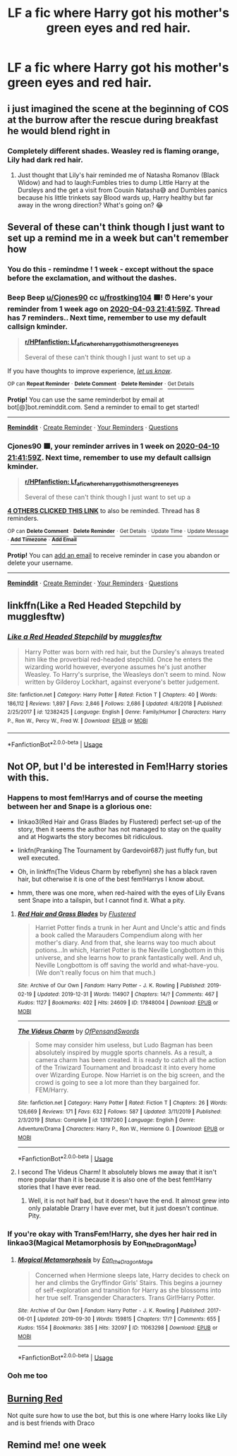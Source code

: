 #+TITLE: LF a fic where Harry got his mother's green eyes *and* red hair.

* LF a fic where Harry got his mother's green eyes *and* red hair.
:PROPERTIES:
:Author: frostking104
:Score: 16
:DateUnix: 1585949669.0
:DateShort: 2020-Apr-04
:FlairText: Request
:END:

** i just imagined the scene at the beginning of COS at the burrow after the rescue during breakfast he would blend right in
:PROPERTIES:
:Author: Kingslayer629736
:Score: 17
:DateUnix: 1585958484.0
:DateShort: 2020-Apr-04
:END:

*** Completely different shades. Weasley red is flaming orange, Lily had dark red hair.
:PROPERTIES:
:Author: The_Truthkeeper
:Score: 10
:DateUnix: 1585994940.0
:DateShort: 2020-Apr-04
:END:

**** Just thought that Lily's hair reminded me of Natasha Romanov (Black Widow) and had to laugh:Fumbles tries to dump Little Harry at the Dursleys and the get a visit from Cousin Natasha😅 and Dumbles panics because his little trinkets say Blood wards up, Harry healthy but far away in the wrong direction? What's going on? 😂
:PROPERTIES:
:Author: RexCaldoran
:Score: 2
:DateUnix: 1586051878.0
:DateShort: 2020-Apr-05
:END:


** Several of these can't think though I just want to set up a remind me in a week but can't remember how
:PROPERTIES:
:Author: Cjones90
:Score: 5
:DateUnix: 1585950119.0
:DateShort: 2020-Apr-04
:END:

*** You do this - remindme ! 1 week - except without the space before the exclamation, and without the dashes.
:PROPERTIES:
:Author: frostking104
:Score: 1
:DateUnix: 1585952184.0
:DateShort: 2020-Apr-04
:END:


*** Beep Beep [[/u/Cjones90][u/Cjones90]] cc [[/u/frostking104][u/frostking104]] 🟩! ⏰ Here's your reminder from *1 week ago* on [[https://www.reminddit.com/time?dt=2020-04-03%2021:41:59Z&reminder_id=5e225ae6060c459988a511e0d7aead46&subreddit=HPfanfiction][*2020-04-03 21:41:59Z*]]. Thread has 7 reminders.. Next time, remember to use my default callsign *kminder*.

#+begin_quote
  [[/r/HPfanfiction/comments/fuh0hc/lf_a_fic_where_harry_got_his_mothers_green_eyes/fmcpb15/?context=3][*r/HPfanfiction: Lf_a_fic_where_harry_got_his_mothers_green_eyes*]]

  Several of these can't think though I just want to set up a
#+end_quote

If you have thoughts to improve experience, [[https://reddit.com/message/compose/?to=remindditbot&subject=FeedbackAfterNotify%21%20Reminddit%20Reminder%20%235e225ae6060c459988a511e0d7aead46][/let us know/]].

^{OP can} [[https://reddit.com/message/compose/?to=remindditbot&subject=Repeat%20Reminder&message=Several%20of%20these%20can%E2%80%99t%20think%20though%20I%20just%20want%20to%20set%20up%20a%20%0Akminder%201%20week%0A%0A%0A---Server%20settings%20below.%20Do%20not%20change---%0Aaction%21%20RepeatReminder%0Areminder_id%21%205e225ae6060c459988a511e0d7aead46%0A][^{*Repeat Reminder*}]] ^{·} [[https://reddit.com/message/compose/?to=remindditbot&subject=Delete%20Reminder%20Comment&message=deleteReminderComment%21%205e225ae6060c459988a511e0d7aead46][^{*Delete Comment*}]] ^{·} [[https://reddit.com/message/compose/?to=remindditbot&subject=Delete%20Reminder%20%28and%20comment%20if%20exists%29&message=deleteReminder%21%205e225ae6060c459988a511e0d7aead46][^{*Delete Reminder*}]] ^{·} [[https://reminddit.com/reminders/id/5e225ae6060c459988a511e0d7aead46][^{Get Details}]]

*Protip!* You can use the same reminderbot by email at bot[@]bot.reminddit.com. Send a reminder to email to get started!

--------------

[[https://www.reminddit.com][*Reminddit*]] · [[https://reddit.com/message/compose/?to=remindditbot&subject=Reminder&message=your_message%0A%0Akminder%20time_or_time_from_now][Create Reminder]] · [[https://reddit.com/message/compose/?to=remindditbot&subject=List%20Of%20Reminders&message=listReminders%21][Your Reminders]] · [[https://reddit.com/message/compose/?to=remindditbot&subject=Feedback%21%20Reminder%20from%20Cjones90][Questions]]
:PROPERTIES:
:Author: remindditbot
:Score: 1
:DateUnix: 1586554805.0
:DateShort: 2020-Apr-11
:END:


*** *Cjones90* 🟩, your reminder arrives in *1 week* on [[https://www.reminddit.com/time?dt=2020-04-10%2021:41:59Z&reminder_id=5e225ae6060c459988a511e0d7aead46&subreddit=HPfanfiction][*2020-04-10 21:41:59Z*]]. Next time, remember to use my default callsign *kminder*.

#+begin_quote
  [[/r/HPfanfiction/comments/fuh0hc/lf_a_fic_where_harry_got_his_mothers_green_eyes/fmcpb15/?context=3][*r/HPfanfiction: Lf_a_fic_where_harry_got_his_mothers_green_eyes*]]

  Several of these can't think though I just want to set up a
#+end_quote

[[https://reddit.com/message/compose/?to=remindditbot&subject=Reminder%20from%20Link&message=your_message%0Akminder%202020-04-10T21%3A41%3A59%0A%0A%0A%0A---Server%20settings%20below.%20Do%20not%20change---%0A%0Apermalink%21%20%2Fr%2FHPfanfiction%2Fcomments%2Ffuh0hc%2Flf_a_fic_where_harry_got_his_mothers_green_eyes%2Ffmcpb15%2F][*4 OTHERS CLICKED THIS LINK*]] to also be reminded. Thread has 8 reminders.

^{OP can} [[https://reddit.com/message/compose/?to=remindditbot&subject=Delete%20Reminder%20Comment&message=deleteReminderComment%21%205e225ae6060c459988a511e0d7aead46][^{*Delete Comment*}]] ^{·} [[https://reddit.com/message/compose/?to=remindditbot&subject=Delete%20Reminder%20%28and%20comment%20if%20exists%29&message=deleteReminder%21%205e225ae6060c459988a511e0d7aead46][^{*Delete Reminder*}]] ^{·} [[https://reminddit.com/reminders/id/5e225ae6060c459988a511e0d7aead46][^{Get Details}]] ^{·} [[https://reddit.com/message/compose/?to=remindditbot&subject=Update%20Reminder%20Time&message=updateReminderTime%21%205e225ae6060c459988a511e0d7aead46%0Ain%20a%20week%20but%20can%E2%80%99t%20remember%20how%0A%0A%2AReplace%20reminder%20time%20above%20with%20new%20time%20or%20time%20from%20created%20date%2A][^{Update Time}]] ^{·} [[https://reddit.com/message/compose/?to=remindditbot&subject=Update%20Reminder%20Message&message=updateReminderMessage%21%205e225ae6060c459988a511e0d7aead46%20%0ASeveral%20of%20these%20can%E2%80%99t%20think%20though%20I%20just%20want%20to%20set%20up%20a%0A%0A%2AMessage%20is%20on%20second%20line.%20Message%20should%20be%20one%20line%2A][^{Update Message}]] ^{·} [[https://www.reminddit.com/user/setTimezone?source=reddit&username=Cjones90][^{*Add Timezone*}]] ^{·} [[https://reddit.com/message/compose/?to=remindditbot&subject=Add%20Email&message=addEmail%21%205e225ae6060c459988a511e0d7aead46%20%0Areplaceme%40example.com%0A%0A%2AEnter%20email%20on%20second%20line%2A][^{*Add Email*}]]

*Protip!* You can [[https://reddit.com/message/compose/?to=remindditbot&subject=Add%20Email&message=addEmail%21%205e225ae6060c459988a511e0d7aead46%20%0Areplaceme%40example.com%0A%0A%2AEnter%20email%20on%20second%20line%2A][add an email]] to receive reminder in case you abandon or delete your username.

--------------

[[https://www.reminddit.com][*Reminddit*]] · [[https://reddit.com/message/compose/?to=remindditbot&subject=Reminder&message=your_message%0A%0Akminder%20time_or_time_from_now][Create Reminder]] · [[https://reddit.com/message/compose/?to=remindditbot&subject=List%20Of%20Reminders&message=listReminders%21][Your Reminders]] · [[https://reddit.com/message/compose/?to=remindditbot&subject=Feedback%21%20Reminder%20from%20Cjones90][Questions]]
:PROPERTIES:
:Author: remindditbot
:Score: 0
:DateUnix: 1585952510.0
:DateShort: 2020-Apr-04
:END:


** linkffn(Like a Red Headed Stepchild by mugglesftw)
:PROPERTIES:
:Author: Cygus_Lorman
:Score: 12
:DateUnix: 1585957293.0
:DateShort: 2020-Apr-04
:END:

*** [[https://www.fanfiction.net/s/12382425/1/][*/Like a Red Headed Stepchild/*]] by [[https://www.fanfiction.net/u/4497458/mugglesftw][/mugglesftw/]]

#+begin_quote
  Harry Potter was born with red hair, but the Dursley's always treated him like the proverbial red-headed stepchild. Once he enters the wizarding world however, everyone assumes he's just another Weasley. To Harry's surprise, the Weasleys don't seem to mind. Now written by Gilderoy Lockhart, against everyone's better judgement.
#+end_quote

^{/Site/:} ^{fanfiction.net} ^{*|*} ^{/Category/:} ^{Harry} ^{Potter} ^{*|*} ^{/Rated/:} ^{Fiction} ^{T} ^{*|*} ^{/Chapters/:} ^{40} ^{*|*} ^{/Words/:} ^{186,112} ^{*|*} ^{/Reviews/:} ^{1,897} ^{*|*} ^{/Favs/:} ^{2,846} ^{*|*} ^{/Follows/:} ^{2,686} ^{*|*} ^{/Updated/:} ^{4/8/2018} ^{*|*} ^{/Published/:} ^{2/25/2017} ^{*|*} ^{/id/:} ^{12382425} ^{*|*} ^{/Language/:} ^{English} ^{*|*} ^{/Genre/:} ^{Family/Humor} ^{*|*} ^{/Characters/:} ^{Harry} ^{P.,} ^{Ron} ^{W.,} ^{Percy} ^{W.,} ^{Fred} ^{W.} ^{*|*} ^{/Download/:} ^{[[http://www.ff2ebook.com/old/ffn-bot/index.php?id=12382425&source=ff&filetype=epub][EPUB]]} ^{or} ^{[[http://www.ff2ebook.com/old/ffn-bot/index.php?id=12382425&source=ff&filetype=mobi][MOBI]]}

--------------

*FanfictionBot*^{2.0.0-beta} | [[https://github.com/tusing/reddit-ffn-bot/wiki/Usage][Usage]]
:PROPERTIES:
:Author: FanfictionBot
:Score: 5
:DateUnix: 1585957317.0
:DateShort: 2020-Apr-04
:END:


** Not OP, but I'd be interested in Fem!Harry stories with this.
:PROPERTIES:
:Author: ApteryxAustralis
:Score: 5
:DateUnix: 1585956964.0
:DateShort: 2020-Apr-04
:END:

*** Happens to most fem!Harrys and of course the meeting between her and Snape is a glorious one:

- linkao3(Red Hair and Grass Blades by Flustered) perfect set-up of the story, then it seems the author has not managed to stay on the quality and at Hogwarts the story becomes bit ridiculous.

- linkfn(Pranking The Tournament by Gardevoir687) just fluffy fun, but well executed.

- Oh, in linkffn(The Videus Charm by rebeflynn) she has a black raven hair, but otherwise it is one of the best fem!Harrys I know about.

- hmm, there was one more, when red-haired with the eyes of Lily Evans sent Snape into a tailspin, but I cannot find it. What a pity.
:PROPERTIES:
:Author: ceplma
:Score: 3
:DateUnix: 1585984011.0
:DateShort: 2020-Apr-04
:END:

**** [[https://archiveofourown.org/works/17848004][*/Red Hair and Grass Blades/*]] by [[https://www.archiveofourown.org/users/Flustered/pseuds/Flustered][/Flustered/]]

#+begin_quote
  Harriet Potter finds a trunk in her Aunt and Uncle's attic and finds a book called the Marauders Compendium along with her mother's diary. And from that, she learns way too much about potions...In which, Harriet Potter is the Neville Longbottom in this universe, and she learns how to prank fantastically well. And uh, Neville Longbottom is off saving the world and what-have-you. (We don't really focus on him that much.)
#+end_quote

^{/Site/:} ^{Archive} ^{of} ^{Our} ^{Own} ^{*|*} ^{/Fandom/:} ^{Harry} ^{Potter} ^{-} ^{J.} ^{K.} ^{Rowling} ^{*|*} ^{/Published/:} ^{2019-02-19} ^{*|*} ^{/Updated/:} ^{2019-12-31} ^{*|*} ^{/Words/:} ^{114907} ^{*|*} ^{/Chapters/:} ^{14/?} ^{*|*} ^{/Comments/:} ^{467} ^{*|*} ^{/Kudos/:} ^{1127} ^{*|*} ^{/Bookmarks/:} ^{402} ^{*|*} ^{/Hits/:} ^{24609} ^{*|*} ^{/ID/:} ^{17848004} ^{*|*} ^{/Download/:} ^{[[https://archiveofourown.org/downloads/17848004/Red%20Hair%20and%20Grass.epub?updated_at=1584409516][EPUB]]} ^{or} ^{[[https://archiveofourown.org/downloads/17848004/Red%20Hair%20and%20Grass.mobi?updated_at=1584409516][MOBI]]}

--------------

[[https://www.fanfiction.net/s/13197260/1/][*/The Videus Charm/*]] by [[https://www.fanfiction.net/u/4361079/OfPensandSwords][/OfPensandSwords/]]

#+begin_quote
  Some may consider him useless, but Ludo Bagman has been absolutely inspired by muggle sports channels. As a result, a camera charm has been created. It is ready to catch all the action of the Triwizard Tournament and broadcast it into every home over Wizarding Europe. Now Harriet is on the big screen, and the crowd is going to see a lot more than they bargained for. FEM/Harry.
#+end_quote

^{/Site/:} ^{fanfiction.net} ^{*|*} ^{/Category/:} ^{Harry} ^{Potter} ^{*|*} ^{/Rated/:} ^{Fiction} ^{T} ^{*|*} ^{/Chapters/:} ^{26} ^{*|*} ^{/Words/:} ^{126,669} ^{*|*} ^{/Reviews/:} ^{171} ^{*|*} ^{/Favs/:} ^{632} ^{*|*} ^{/Follows/:} ^{587} ^{*|*} ^{/Updated/:} ^{3/11/2019} ^{*|*} ^{/Published/:} ^{2/3/2019} ^{*|*} ^{/Status/:} ^{Complete} ^{*|*} ^{/id/:} ^{13197260} ^{*|*} ^{/Language/:} ^{English} ^{*|*} ^{/Genre/:} ^{Adventure/Drama} ^{*|*} ^{/Characters/:} ^{Harry} ^{P.,} ^{Ron} ^{W.,} ^{Hermione} ^{G.} ^{*|*} ^{/Download/:} ^{[[http://www.ff2ebook.com/old/ffn-bot/index.php?id=13197260&source=ff&filetype=epub][EPUB]]} ^{or} ^{[[http://www.ff2ebook.com/old/ffn-bot/index.php?id=13197260&source=ff&filetype=mobi][MOBI]]}

--------------

*FanfictionBot*^{2.0.0-beta} | [[https://github.com/tusing/reddit-ffn-bot/wiki/Usage][Usage]]
:PROPERTIES:
:Author: FanfictionBot
:Score: 1
:DateUnix: 1585984038.0
:DateShort: 2020-Apr-04
:END:


**** I second The Videus Charm! It absolutely blows me away that it isn't more popular than it is because it is also one of the best fem!Harry stories that I have ever read.
:PROPERTIES:
:Author: kayjayme813
:Score: 1
:DateUnix: 1586009830.0
:DateShort: 2020-Apr-04
:END:

***** Well, it is not half bad, but it doesn't have the end. It almost grew into only palatable Drarry I have ever met, but it just doesn't continue. Pity.
:PROPERTIES:
:Author: ceplma
:Score: 1
:DateUnix: 1586017877.0
:DateShort: 2020-Apr-04
:END:


*** If you're okay with TransFem!Harry, she dyes her hair red in linkao3(Magical Metamorphosis by Eon_the_Dragon_Mage)
:PROPERTIES:
:Author: FavChanger
:Score: 3
:DateUnix: 1585982909.0
:DateShort: 2020-Apr-04
:END:

**** [[https://archiveofourown.org/works/11063298][*/Magical Metamorphosis/*]] by [[https://www.archiveofourown.org/users/Eon_the_Dragon_Mage/pseuds/Eon_the_Dragon_Mage][/Eon_the_Dragon_Mage/]]

#+begin_quote
  Concerned when Hermione sleeps late, Harry decides to check on her and climbs the Gryffindor Girls' Stairs. This begins a journey of self-exploration and transition for Harry as she blossoms into her true self. Transgender Characters. Trans Girl!Harry Potter.
#+end_quote

^{/Site/:} ^{Archive} ^{of} ^{Our} ^{Own} ^{*|*} ^{/Fandom/:} ^{Harry} ^{Potter} ^{-} ^{J.} ^{K.} ^{Rowling} ^{*|*} ^{/Published/:} ^{2017-06-01} ^{*|*} ^{/Updated/:} ^{2019-09-30} ^{*|*} ^{/Words/:} ^{159815} ^{*|*} ^{/Chapters/:} ^{17/?} ^{*|*} ^{/Comments/:} ^{655} ^{*|*} ^{/Kudos/:} ^{1554} ^{*|*} ^{/Bookmarks/:} ^{385} ^{*|*} ^{/Hits/:} ^{32097} ^{*|*} ^{/ID/:} ^{11063298} ^{*|*} ^{/Download/:} ^{[[https://archiveofourown.org/downloads/11063298/Magical%20Metamorphosis.epub?updated_at=1575518381][EPUB]]} ^{or} ^{[[https://archiveofourown.org/downloads/11063298/Magical%20Metamorphosis.mobi?updated_at=1575518381][MOBI]]}

--------------

*FanfictionBot*^{2.0.0-beta} | [[https://github.com/tusing/reddit-ffn-bot/wiki/Usage][Usage]]
:PROPERTIES:
:Author: FanfictionBot
:Score: 0
:DateUnix: 1585982937.0
:DateShort: 2020-Apr-04
:END:


*** Ooh me too
:PROPERTIES:
:Score: 1
:DateUnix: 1585962738.0
:DateShort: 2020-Apr-04
:END:


** [[https://archiveofourown.org/works/19793110/chapters/46860157][Burning Red]]

Not quite sure how to use the bot, but this is one where Harry looks like Lily and is best friends with Draco
:PROPERTIES:
:Author: 3hallows2sith1ring
:Score: 2
:DateUnix: 1585955572.0
:DateShort: 2020-Apr-04
:END:


** Remind me! one week
:PROPERTIES:
:Author: Cjones90
:Score: -3
:DateUnix: 1585956860.0
:DateShort: 2020-Apr-04
:END:
